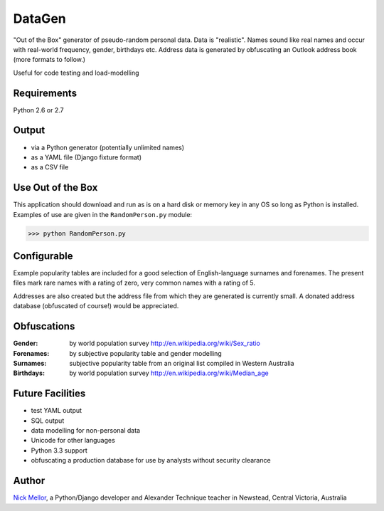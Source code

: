 DataGen
=======

"Out of the Box" generator of pseudo-random personal data. Data is
"realistic". Names sound like real names and occur with real-world frequency,
gender, birthdays etc. Address data is generated by obfuscating an Outlook
address book (more formats to follow.)

Useful for code testing and load-modelling

Requirements
------------

Python 2.6 or 2.7

Output
------

- via a Python generator (potentially unlimited names)

- as a YAML file (Django fixture format)

- as a CSV file


Use Out of the Box
------------------

This application should download and run as is on a hard disk or memory key in any OS
so long as Python is installed. Examples of use are given in the ``RandomPerson.py`` module:

>>> python RandomPerson.py


Configurable
------------

Example popularity tables are included for a good selection of English-language surnames
and forenames. The present files mark rare names with a rating of zero,
very common names with a rating of 5.

Addresses are also created but the address file from which they are generated is currently
small. A donated address database (obfuscated of course!) would be appreciated.


Obfuscations
------------

:Gender:  by world population survey http://en.wikipedia.org/wiki/Sex_ratio

:Forenames: by subjective popularity table and gender modelling

:Surnames: subjective popularity table from an original list compiled in Western Australia

:Birthdays: by world population survey http://en.wikipedia.org/wiki/Median_age


Future Facilities
-----------------

- test YAML output

- SQL output

- data modelling for non-personal data

- Unicode for other languages

- Python 3.3 support

- obfuscating a production database for use by analysts without security clearance

Author
------

`Nick Mellor <http://www.back-pain-self-help.com/contact.html>`_, a Python/Django developer and Alexander Technique teacher
in Newstead, Central Victoria, Australia
